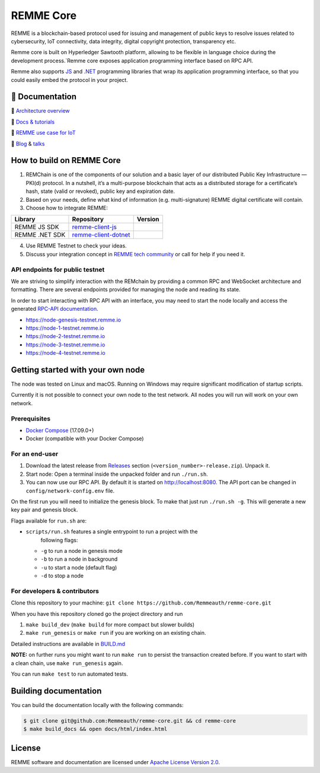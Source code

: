 REMME Core
==========

|Jenkins| |Docker Stars| |Gitter|

REMME is a blockchain-based protocol used for issuing and management of public keys to resolve
issues related to cybersecurity, IoT connectivity, data integrity, digital copyright protection, transparency etc.

Remme core is built on Hyperledger Sawtooth platform, allowing to be flexible in language choice during the
development process.`Remme core exposes application programming interface based on RPC API.

Remme also supports `JS <https://github.com/Remmeauth/remme-client-js>`_ and `.NET <https://github.com/Remmeauth/remme-client-dotnet>`_
programming libraries that wrap its application programming interface, so that you could easily embed the protocol in your project.

🔖 Documentation
----------------

🔖 `Architecture overview <https://youtu.be/fw3591g0hiQ>`_

🔖 `Docs & tutorials <https://docs.remme.io/>`_

🔖 `REMME use case for IoT
<https://blog.aira.life/blockchain-as-refinery-for-industrial-iot-data-873b320a6ff0>`_

🔖 `Blog <https://medium.com/remme>`_ & `talks <https://gitter.im/REMME-Tech>`_

How to build on REMME Core
--------------------------

1. REMChain is one of the components of our solution and a basic layer of our
   distributed Public Key Infrastructure — PKI(d) protocol. In a nutshell, it’s
   a multi-purpose blockchain that acts as a distributed storage for a
   certificate’s hash, state (valid or revoked), public key and expiration date.
2. Based on your needs, define what kind of information (e.g. multi-signature)
   REMME digital certificate will contain.
3. Choose how to integrate REMME:

.. list-table::
   :header-rows: 1

   * - Library
     - Repository
     - Version
   * - REMME JS SDK
     - `remme-client-js <https://github.com/Remmeauth/remme-client-js>`_
     - |npm|
   * - REMME .NET SDK
     - `remme-client-dotnet <https://github.com/Remmeauth/remme-client-dotnet>`_
     - |nuget|

4. Use REMME Testnet to check your ideas.
5. Discuss your integration concept in `REMME tech community
   <https://gitter.im/REMME-Tech>`_ or call for help if you need it.

API endpoints for public testnet
~~~~~~~~~~~~~~~~~~~~~~~~~~~~~~~~

We are striving to simplify interaction with the REMchain by providing a common
RPC and WebSocket architecture and formatting. There are several endpoints
provided for managing the node and reading its state.

In order to start interacting with RPC API with an interface, you may need to
start the node locally and access the generated `RPC-API documentation
<https://docs.remme.io/remme-core/docs/rpc-api.html>`_.

- https://node-genesis-testnet.remme.io
- https://node-1-testnet.remme.io
- https://node-2-testnet.remme.io
- https://node-3-testnet.remme.io
- https://node-4-testnet.remme.io

Getting started with your own node
----------------------------------

The node was tested on Linux and macOS. Running on Windows may require
significant modification of startup scripts.

Currently it is not possible to connect your own node to the test network. All
nodes you will run will work on your own network.

Prerequisites
~~~~~~~~~~~~~

- `Docker Compose <https://docs.docker.com/compose/install/>`_ (17.09.0+)
- Docker (compatible with your Docker Compose)

For an end-user
~~~~~~~~~~~~~~~

#. Download the latest release from
   `Releases <https://github.com/Remmeauth/remme-core/releases>`_ section
   (``<version_number>-release.zip``). Unpack it.
#. Start node: Open a terminal inside the unpacked folder and run
   ``./run.sh``.
#. You can now use our RPC API. By default it is started on
   http://localhost:8080. The API port can be changed in
   ``config/network-config.env`` file.

On the first run you will need to initialize the genesis block. To make
that just run ``./run.sh -g``. This will generate a new key pair and
genesis block.

Flags available for ``run.sh`` are:

- ``scripts/run.sh`` features a single entrypoint to run a project with the
   following flags:
  
  - ``-g`` to run a node in genesis mode
  - ``-b`` to run a node in background
  - ``-u`` to start a node (default flag)
  - ``-d`` to stop a node

For developers & contributors
~~~~~~~~~~~~~~~~~~~~~~~~~~~~~

Clone this repository to your machine:
``git clone https://github.com/Remmeauth/remme-core.git``

When you have this repository cloned go the project directory and run

#. ``make build_dev`` (``make build`` for more compact but slower builds)
#. ``make run_genesis`` or ``make run`` if you are working on an existing chain.

Detailed instructions are available in `BUILD.md <BUILD.md>`_

**NOTE:** on further runs you might want to run ``make run`` to persist the
transaction created before. If you want to start with a clean chain, use ``make
run_genesis`` again.

You can run ``make test`` to run automated tests.

Building documentation
----------------------

You can build the documentation locally with the following commands:

.. code-block:: console

   $ git clone git@github.com:Remmeauth/remme-core.git && cd remme-core
   $ make build_docs && open docs/html/index.html

License
-------

REMME software and documentation are licensed under `Apache License Version 2.0
<LICENCE>`_.

.. |Docker Stars| image:: https://img.shields.io/docker/stars/remme/remme-core.svg
   :target: https://hub.docker.com/r/remme/remme-core/
.. |Gitter| image:: https://badges.gitter.im/owner/repo.png
   :target: https://gitter.im/REMME-Tech
.. |npm| image:: https://img.shields.io/npm/v/remme.svg
   :target: https://www.npmjs.com/package/remme
.. |nuget| image:: https://img.shields.io/nuget/v/REMME.Auth.Client.svg
   :target: https://www.nuget.org/packages/REMME.Auth.Client/
.. |Jenkins| image:: https://jenkins.remme.io/buildStatus/icon?job=remme-core/dev
   :target: https://jenkins.remme.io/view/1.GitHub_Integration/job/remme-core/job/dev/
